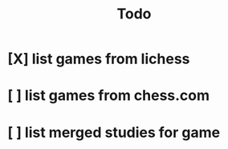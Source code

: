 #+TITLE: Todo

* [X] list games from lichess
CLOSED: [2021-03-20 Sat 19:46]
:LOGBOOK:
CLOCK: [2021-03-20 Sat 17:23]--[2021-03-20 Sat 19:46] =>  2:23
:END:
* [ ] list games from chess.com
* [ ] list merged studies for game
